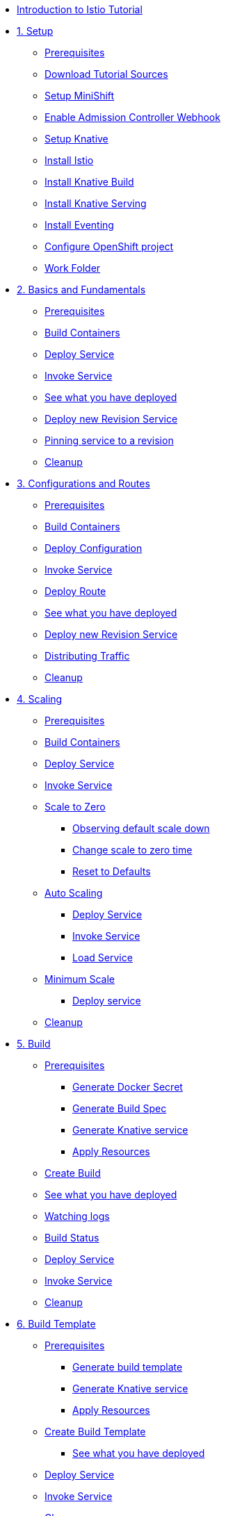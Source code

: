 * xref:index.adoc[Introduction to Istio Tutorial]

* xref:setup.adoc[1. Setup]
** xref:setup.adoc#prerequisite[Prerequisites]
** xref:setup.adoc#download-tutorial-sources[Download Tutorial Sources]
** xref:setup.adoc#minishift[Setup MiniShift]
** xref:setup.adoc#admission-controller-webhook[Enable Admission Controller Webhook ]
** xref:setup.adoc#setup-knative[Setup Knative]
** xref:setup.adoc#install-istio[Install Istio]
** xref:setup.adoc#install-knative-build[Install Knative Build]
** xref:setup.adoc#install-knative-serving[Install Knative Serving]
** xref:setup.adoc#install-knative-eventing[Install Eventing]
** xref:setup.adoc#configure-openshift-project[Configure OpenShift project]
** xref:setup.adoc#setup-work-folder[Work Folder]

* xref:01basic-fundas.adoc[2. Basics and Fundamentals]
** xref:01basic-fundas.adoc#basics-prerequisite[Prerequisites]
** xref:01basic-fundas.adoc#basics-build-containers[Build Containers]
** xref:01basic-fundas.adoc#basics-deploy-service[Deploy Service]
** xref:01basic-fundas.adoc#basics-invoke-service[Invoke Service]
** xref:01basic-fundas.adoc#basics-see-what-you-have-deployed[See what you have deployed]
** xref:01basic-fundas.adoc#deploying-new-revision[Deploy new Revision Service]
** xref:01basic-fundas.adoc#basics-pinning-revision[Pinning service to a revision]
** xref:01basic-fundas.adoc#basics-cleanup[Cleanup]

* xref:02configs-and-routes.adoc[3. Configurations and Routes]
** xref:02configs-and-routes.adoc#crtd-prerequisite[Prerequisites]
** xref:02configs-and-routes.adoc#ctrd-build-containers[Build Containers]
** xref:02configs-and-routes.adoc#crtd-deploy-configuration[Deploy Configuration]
** xref:02configs-and-routes.adoc#crtd-invoke-service[Invoke Service]
** xref:02configs-and-routes.adoc#crtd-deploy-route[Deploy Route]
** xref:02configs-and-routes.adoc#crtd-see-what-you-have-deployed[See what you have deployed]
** xref:02configs-and-routes.adoc#crtd-deploying-new-revision[Deploy new Revision Service]
** xref:02configs-and-routes.adoc#crtd-distributing-traffic[Distributing Traffic]
** xref:02configs-and-routes.adoc#ctrd-cleanup[Cleanup]

* xref:03scaling.adoc[4. Scaling]
** xref:03scaling.adoc#scaling-prerequisite[Prerequisites]
** xref:03scaling.adoc#scaling-build-containers[Build Containers]
** xref:03scaling.adoc#scaling-deploy-service[Deploy Service]
** xref:03scaling.adoc#scaling-invoke-service[Invoke Service]
** xref:03scaling.adoc#scaling-scale-to-zero[Scale to Zero]
*** xref:03scaling.adoc#scaling-observer-scale-to-zero[Observing default scale down ]
*** xref:03scaling.adoc#scaling-observer-scale-to-zero-1m[Change scale to zero time]
*** xref:03scaling.adoc#scaling-reset-to-defaults[Reset to Defaults]
** xref:03scaling.adoc#scaling-auto-scaling[Auto Scaling]
*** xref:03scaling.adoc#scaling-autoscaling-deploy-service[Deploy Service]
*** xref:03scaling.adoc#scaling-autoscaling-invoke-service[Invoke Service]
*** xref:03scaling.adoc#scaling-load-service[Load Service]
** xref:03scaling.adoc#scaling-min-scale[Minimum Scale]
*** xref:03scaling.adoc#scaling-deploy-service-minscale[Deploy service ]
** xref:03scaling.adoc#scaling-cleanup[Cleanup]

* xref:04build.adoc[5. Build]
** xref:04build.adoc#build-prerequisite[Prerequisites]
*** xref:04build.adoc#build-create-docker-secret[Generate Docker Secret]
*** xref:04build.adoc#build-generate-build-spec[Generate Build Spec]
*** xref:04build.adoc#build-generate-knative-service[Generate Knative service]
*** xref:04build.adoc#build-apply-preeq-resouces[Apply Resources]
** xref:04build.adoc#build-create-build[Create Build]
** xref:04build.adoc#build-see-what-you-have-deployed[See what you have deployed]
** xref:04build.adoc#build-watching-logs[Watching logs]
** xref:04build.adoc#build-build-status[Build Status]
** xref:04build.adoc#build-deploy-service-build[Deploy Service]
** xref:04build.adoc#build-invoke-service[Invoke Service]
** xref:04build.adoc#build-build-cleanup[Cleanup]

* xref:05build-templates.adoc[6. Build Template]
** xref:05build-templates.adoc#build-template-prerequisite[Prerequisites]
*** xref:05build-templates.adoc#build-template-generate-template[Generate build template]
*** xref:05build-templates.adoc#build-template-generate-service[Generate Knative service]
*** xref:05build-templates.adoc#build-template-apply-resources[Apply Resources]
** xref:05build-templates.adoc#build-template-create-template[Create Build Template]
*** xref:05build-templates.adoc#build-see-what-you-have-deployed[See what you have deployed]
** xref:05build-templates.adoc#build-deploy-service-build-template[Deploy Service]
** xref:05build-templates.adoc#build-template-invoke-service[Invoke Service]
** xref:05build-templates.adoc#build-template-cleanup[Cleanup]


* xref:faq.adoc[Frequently Asked Questions]


